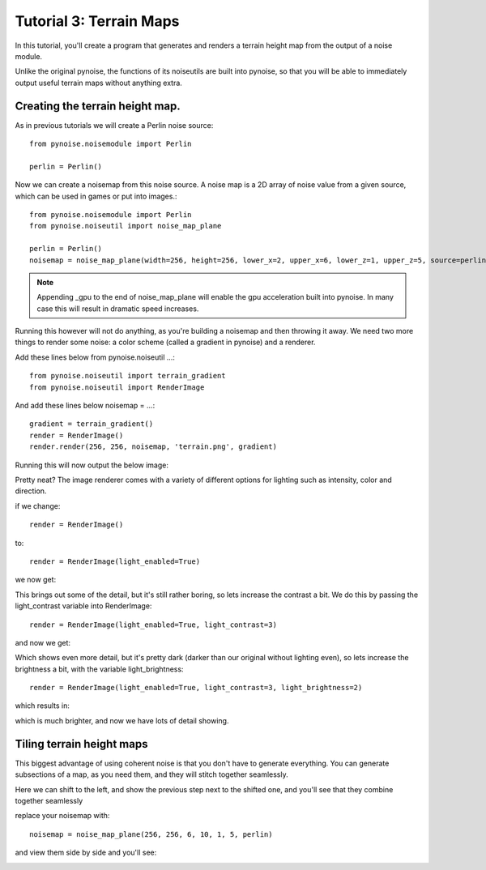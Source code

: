 Tutorial 3: Terrain Maps
========================

In this tutorial, you'll create a program that generates and renders
a terrain height map from the output of a noise module.

Unlike the original pynoise, the functions of its noiseutils are built into
pynoise, so that you will be able to immediately output useful terrain maps
without anything extra.

Creating the terrain height map.
--------------------------------

As in previous tutorials we will create a Perlin noise source::

    from pynoise.noisemodule import Perlin

    perlin = Perlin()

Now we can create a noisemap from this noise source. A noise map is a 2D array
of noise value from a given source, which can be used in games or put into images.::

    from pynoise.noisemodule import Perlin
    from pynoise.noiseutil import noise_map_plane

    perlin = Perlin()
    noisemap = noise_map_plane(width=256, height=256, lower_x=2, upper_x=6, lower_z=1, upper_z=5, source=perlin)

.. note::
  Appending _gpu to the end of noise_map_plane will enable the gpu acceleration
  built into pynoise. In many case this will result in dramatic speed increases.

Running this however will not do anything, as you're building a noisemap and then
throwing it away. We need two more things to render some noise: a color scheme
(called a gradient in pynoise) and a renderer.

Add these lines below from pynoise.noiseutil ...::

    from pynoise.noiseutil import terrain_gradient
    from pynoise.noiseutil import RenderImage

And add these lines below noisemap = ...::

    gradient = terrain_gradient()
    render = RenderImage()
    render.render(256, 256, noisemap, 'terrain.png', gradient)

Running this will now output the below image:

.. image:: img/terrain0.png

Pretty neat? The image renderer comes with a variety of different options for lighting
such as intensity, color and direction.

if we change::

    render = RenderImage()

to::

    render = RenderImage(light_enabled=True)

we now get:

.. image:: img/terrain1.png

This brings out some of the detail, but it's still rather boring, so lets increase the
contrast a bit. We do this by passing the light_contrast variable into RenderImage::

    render = RenderImage(light_enabled=True, light_contrast=3)

and now we get:

.. image:: img/terrain2.png

Which shows even more detail, but it's pretty dark (darker than our original without
lighting even), so lets increase the brightness a bit, with the variable light_brightness::

    render = RenderImage(light_enabled=True, light_contrast=3, light_brightness=2)

which results in:

.. image:: img/terrain3.png

which is much brighter, and now we have lots of detail showing.

Tiling terrain height maps
--------------------------

This biggest advantage of using coherent noise is that you don't have to generate
everything. You can generate subsections of a map, as you need them, and they will
stitch together seamlessly.

Here we can shift to the left, and show the previous step next to the shifted one,
and you'll see that they combine together seamlessly

replace your noisemap with::

    noisemap = noise_map_plane(256, 256, 6, 10, 1, 5, perlin)

and view them side by side and you'll see:

.. image:: img/terrain4.png
